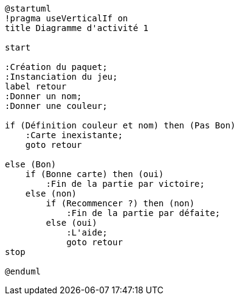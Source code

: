 [plantuml]
-----
@startuml
!pragma useVerticalIf on
title Diagramme d'activité 1

start

:Création du paquet;
:Instanciation du jeu;
label retour
:Donner un nom;
:Donner une couleur;

if (Définition couleur et nom) then (Pas Bon)
    :Carte inexistante;
    goto retour

else (Bon)
    if (Bonne carte) then (oui)
        :Fin de la partie par victoire;
    else (non)
        if (Recommencer ?) then (non)
            :Fin de la partie par défaite;
        else (oui)
            :L'aide;
            goto retour
stop

@enduml
-----